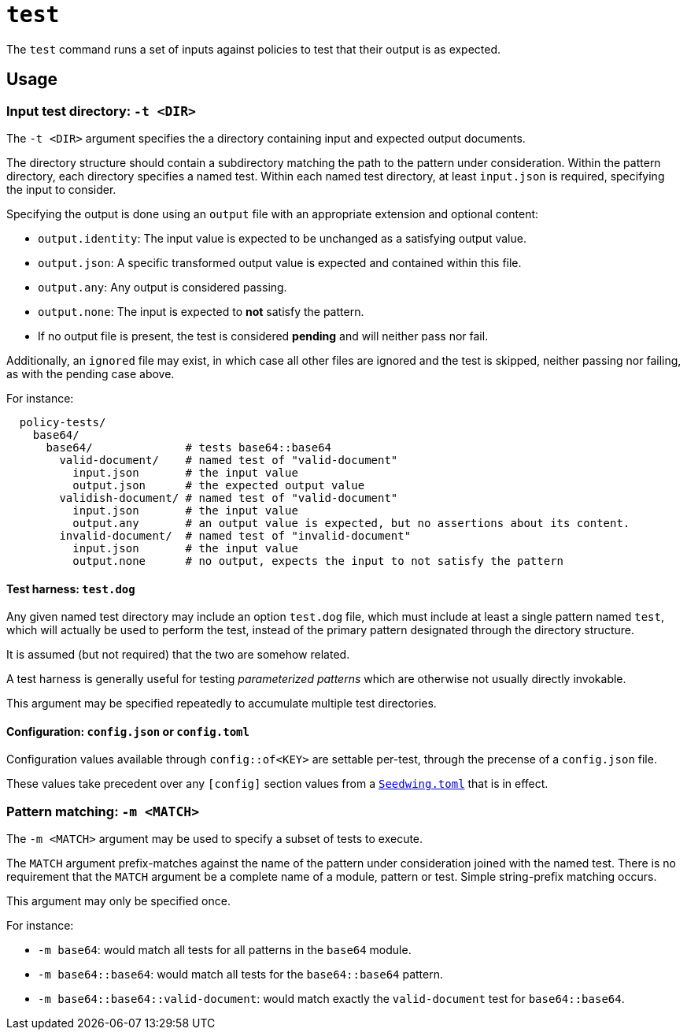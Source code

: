 = `test`

The `test` command runs a set of inputs against policies to test that their output is as expected.

== Usage

=== Input test directory: `-t <DIR>`

The `-t <DIR>` argument specifies the a directory containing input and expected output documents.

The directory structure should contain a subdirectory matching the path to the pattern under consideration.
Within the pattern directory, each directory specifies a named test.
Within each named test directory, at least `input.json` is required, specifying the input to consider.

Specifying the output is done using an `output` file with an appropriate extension and optional content:

* `output.identity`: The input value is expected to be unchanged as a satisfying output value.
* `output.json`: A specific transformed output value is expected and contained within this file.
* `output.any`: Any output is considered passing.
* `output.none`: The input is expected to *not* satisfy the pattern.
* If no output file is present, the test is considered *pending* and will neither pass nor fail.

Additionally, an `ignored` file may exist, in which case all other files are ignored and the test is skipped, neither passing nor failing, as with the pending case above.

For instance:

```
  policy-tests/
    base64/
      base64/              # tests base64::base64
        valid-document/    # named test of "valid-document"
          input.json       # the input value
          output.json      # the expected output value
        validish-document/ # named test of "valid-document"
          input.json       # the input value
          output.any       # an output value is expected, but no assertions about its content.
        invalid-document/  # named test of "invalid-document"
          input.json       # the input value
          output.none      # no output, expects the input to not satisfy the pattern
```

==== Test harness: `test.dog`

Any given named test directory may include an option `test.dog` file, which must include at least a single pattern named `test`, which will actually be used to perform the test, instead of the primary pattern designated through the directory structure.

It is assumed (but not required) that the two are somehow related.

A test harness is generally useful for testing _parameterized patterns_ which are otherwise not usually directly invokable.

This argument may be specified repeatedly to accumulate multiple test directories.

==== Configuration: `config.json` or `config.toml`

Configuration values available through `config::of<KEY>` are settable per-test, through the precense of a `config.json` file.

These values take precedent over any `[config]` section values from a xref::seedwing_toml.adoc[`Seedwing.toml`] that is in effect.

=== Pattern matching: `-m <MATCH>`

The `-m <MATCH>` argument may be used to specify a subset of tests to execute.

The `MATCH` argument prefix-matches against the name of the pattern under consideration joined with the named test.
There is no requirement that the `MATCH` argument be a complete name of a module, pattern or test.
Simple string-prefix matching occurs.

This argument may only be specified once.

For instance:

* `-m base64`: would match all tests for all patterns in the `base64` module.
* `-m base64::base64`: would match all tests for the `base64::base64` pattern.
* `-m base64::base64::valid-document`: would match exactly the `valid-document` test for `base64::base64`.



